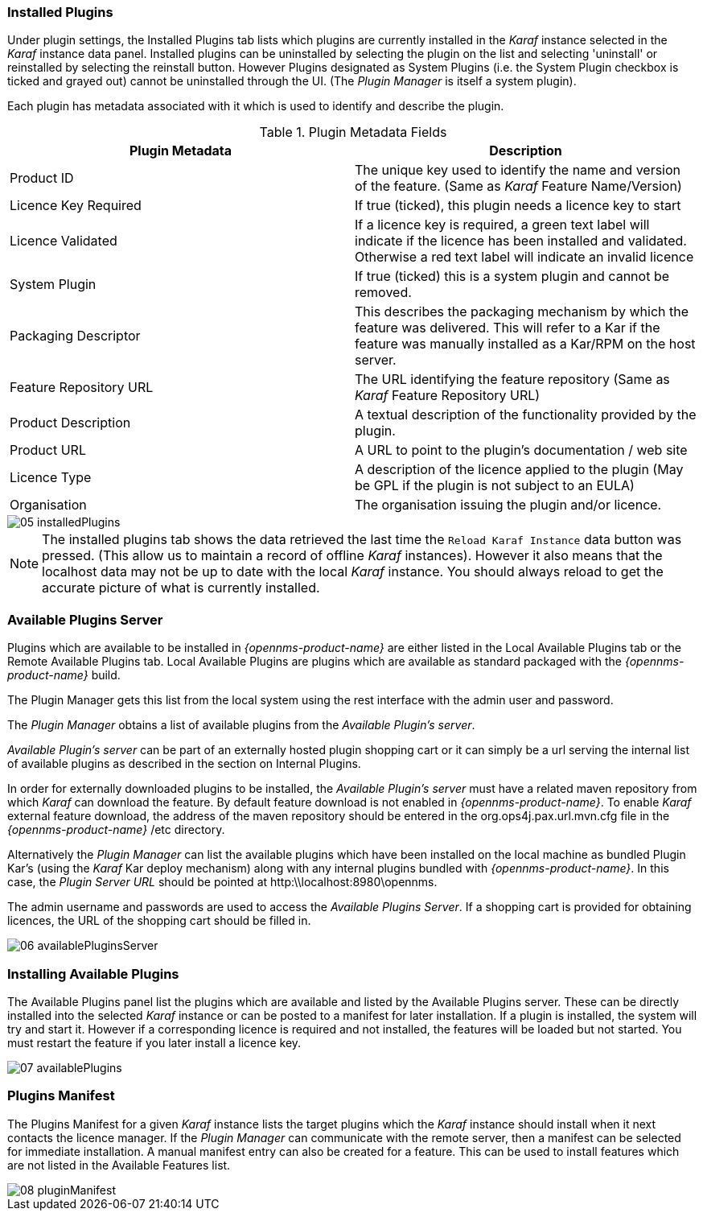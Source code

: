 
// Allow GitHub image rendering
:imagesdir: ../../images

=== Installed Plugins
 
Under plugin settings, the Installed Plugins tab lists which plugins are currently installed in the _Karaf_ instance selected in the _Karaf_ instance data panel.
Installed plugins can be uninstalled by selecting the plugin on the list and selecting 'uninstall' or reinstalled by selecting the reinstall button.
However Plugins designated as System Plugins (i.e. the System Plugin checkbox is ticked and grayed out) cannot be uninstalled through the UI.
(The _Plugin Manager_ is itself a system plugin).

Each plugin has metadata associated with it which is used to identify and describe the plugin.

.Plugin Metadata Fields
[width="100%",options="header,footer"]
|===
| Plugin Metadata        | Description
| Product ID             | The unique key used to identify the name and version of the feature.
                             (Same as _Karaf_ Feature Name/Version)
| Licence Key Required   | If true (ticked), this plugin needs a licence key to start
| Licence Validated      | If a licence key is required, a green text label will indicate if the licence has been installed and validated. Otherwise a red text label will indicate an invalid licence
| System Plugin          | If true (ticked) this is a system plugin and cannot be removed.
| Packaging Descriptor   | This describes the packaging mechanism by which the feature was delivered. This will refer to a Kar if the feature was manually installed as a Kar/RPM on the host server.
| Feature Repository URL | The URL identifying the feature repository (Same as _Karaf_ Feature Repository URL)
| Product Description    | A textual description of the functionality provided by the plugin.
| Product URL            | A URL to point to the plugin's documentation / web site
| Licence Type           | A description of the licence applied to the plugin (May be GPL if the plugin is not subject to an EULA)
| Organisation           | The organisation issuing the plugin and/or licence.
|===

image::plugin-manager/05_installedPlugins.png[]

NOTE: The installed plugins tab shows the data retrieved the last time the `Reload Karaf Instance` data button was pressed. 
(This allow us to maintain a record of offline _Karaf_ instances). 
However it also means that the localhost data may not be up to date with the local _Karaf_ instance. 
You should always reload to get the accurate picture of what is currently installed.


=== Available Plugins Server

Plugins which are available to be installed in _{opennms-product-name}_ are either listed in the Local Available Plugins tab or the Remote Available Plugins tab.
Local Available Plugins are plugins which are available as standard packaged with the _{opennms-product-name}_ build.

The Plugin Manager gets this list from the local system using the rest interface with the admin user and password.

The _Plugin Manager_ obtains a list of available plugins from the _Available Plugin's server_.

_Available Plugin's server_ can be part of an externally hosted plugin shopping cart or it can simply be a url serving the
internal list of available plugins as described in the section on Internal Plugins.
 
In order for externally downloaded plugins to be installed, the _Available Plugin's server_ must have a related maven repository from which
_Karaf_ can download the feature. 
By default feature download is not enabled in _{opennms-product-name}_. 
To enable _Karaf_ external feature download, the address of the maven repository should be entered in the org.ops4j.pax.url.mvn.cfg file in the 
_{opennms-product-name}_ /etc directory.

Alternatively the _Plugin Manager_ can list the available plugins which have been installed on the local machine as bundled Plugin Kar's 
(using the _Karaf_ Kar deploy mechanism) along with any internal plugins bundled with _{opennms-product-name}_.
In this case, the _Plugin Server URL_ should be pointed at http:\\localhost:8980\opennms.

The admin username and passwords are used to access the _Available Plugins Server_.
If a shopping cart is provided for obtaining licences, the URL of the shopping cart should be filled in.

image::plugin-manager/06_availablePluginsServer.png[]

=== Installing Available Plugins

The Available Plugins panel list the plugins which are available and listed by the Available Plugins server.
These can be directly installed into the selected _Karaf_ instance or can be posted to a manifest for later installation.
If a plugin is installed, the system will try and start it.
However if a corresponding licence is required and not installed, the features will be loaded but not started.
You must restart the feature if you later install a licence key.

image::plugin-manager/07_availablePlugins.png[]

=== Plugins Manifest

The Plugins Manifest for a given _Karaf_ instance lists the target plugins which the _Karaf_ instance should install when it next contacts the licence manager.
If the _Plugin Manager_ can communicate with the remote server, then a manifest can be selected for immediate installation.
A manual manifest entry can also be created for a feature.
This can be used to install features which are not listed in the Available Features list.

image::plugin-manager/08_pluginManifest.png[]
